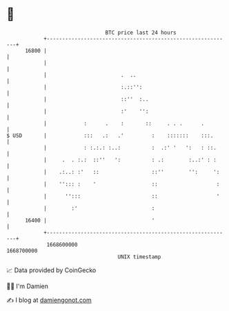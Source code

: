 * 👋

#+begin_example
                                   BTC price last 24 hours                    
               +------------------------------------------------------------+ 
         16800 |                                                            | 
               |                                                            | 
               |                        .  ..                               | 
               |                        :.::'':                             | 
               |                        ::''  :..                           | 
               |                        :'    '':                           | 
               |            :      .    :       ::     . . .      .         | 
   $ USD       |            :::   .:   .'         :    :::::::    :::.      | 
               |            : :.:.: :..:          :  .:' '   ':   : ::.     | 
               |     .  . :.:  ::''   ':          : .:        :..:' : :     | 
               |    .:..: :'   ::                 ::''        '':     ':    | 
               |    ''::: :    '                  ::                   :    | 
               |      '':::                       ::                   '    | 
               |        :'                        :                         | 
         16400 |                                  '                         | 
               +------------------------------------------------------------+ 
                1668600000                                        1668700000  
                                       UNIX timestamp                         
#+end_example
📈 Data provided by CoinGecko

🧑‍💻 I'm Damien

✍️ I blog at [[https://www.damiengonot.com][damiengonot.com]]
